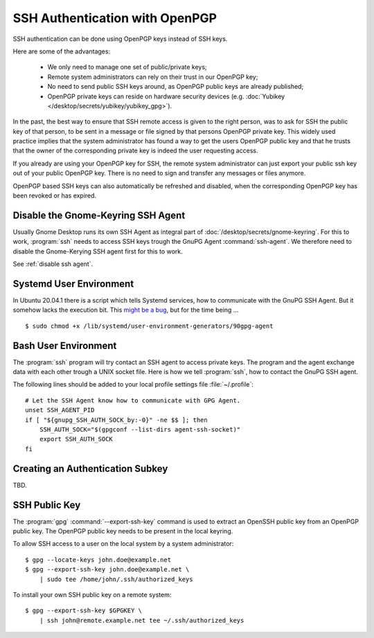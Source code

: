 SSH Authentication with OpenPGP
===============================

SSH authentication can be done using OpenPGP keys instead of SSH keys.

Here are some of the advantages:

    * We only need to manage one set of public/private keys;
    * Remote system administrators can rely on their trust in our OpenPGP key;
    * No need to send public SSH keys around, as OpenPGP public keys are already
      published;
    * OpenPGP private keys can reside on hardware security devices (e.g.
      :doc:`Yubikey </desktop/secrets/yubikey/yubikey_gpg>`).

In the past, the best way to ensure that SSH remote access is given to the right
person, was to ask for SSH the public key of that person, to be sent in a
message or file signed by that persons OpenPGP private key. This widely used
practice implies that the system administrator has found a way to get the users
OpenPGP public key and that he trusts that the owner of the corresponding
private key is indeed the user requesting access.

If you already are using your OpenPGP key for SSH, the remote system
administrator can just export your public ssh key out of your public OpenPGP
key. There is no need to sign and transfer any messages or files anymore.

OpenPGP based SSH keys can also automatically be refreshed and disabled, when
the corresponding OpenPGP key has been revoked or has expired.


Disable the Gnome-Keyring SSH Agent
-----------------------------------

Usually Gnome Desktop runs its own SSH Agent as integral part of
:doc:`/desktop/secrets/gnome-keyring`. For this to work, :program:`ssh` needs to
access SSH keys trough the GnuPG Agent :command:`ssh-agent`. We therefore need
to disable the Gnome-Kerying SSH agent first for this to work.

See :ref:`disable ssh agent`.


Systemd User Environment
------------------------

In Ubuntu 20.04.1 there is a script which tells Systemd services, how to
communicate with the GnuPG SSH Agent. But it somehow lacks the execution bit.
This
`might be a bug <https://bugs.launchpad.net/ubuntu/+source/gnupg2/+bug/1901724>`_,
but for the time being ...

::

    $ sudo chmod +x /lib/systemd/user-environment-generators/90gpg-agent


Bash User Environment
---------------------

The :program:`ssh` program will try contact an SSH agent to access private keys.
The program and the agent exchange data with each other trough a UNIX socket
file. Here is how we tell :program:`ssh`, how to contact the GnuPG SSH agent.

The following lines should be added to your local profile settings file
:file:`~/.profile`::

    # Let the SSH Agent know how to communicate with GPG Agent.
    unset SSH_AGENT_PID
    if [ "${gnupg_SSH_AUTH_SOCK_by:-0}" -ne $$ ]; then
        SSH_AUTH_SOCK="$(gpgconf --list-dirs agent-ssh-socket)"
        export SSH_AUTH_SOCK
    fi


Creating an Authentication Subkey
---------------------------------

TBD.


SSH Public Key
--------------

The :program:`gpg` :command:`--export-ssh-key` command is used to extract an
OpenSSH public key from an OpenPGP public key. The OpenPGP public key needs to
be present in the local keyring.

To allow SSH access to a user on the local system by a system administrator::

    $ gpg --locate-keys john.doe@example.net
    $ gpg --export-ssh-key john.doe@example.net \
        | sudo tee /home/john/.ssh/authorized_keys


To install your own SSH public key on a remote system::

    $ gpg --export-ssh-key $GPGKEY \
        | ssh john@remote.example.net tee ~/.ssh/authorized_keys

